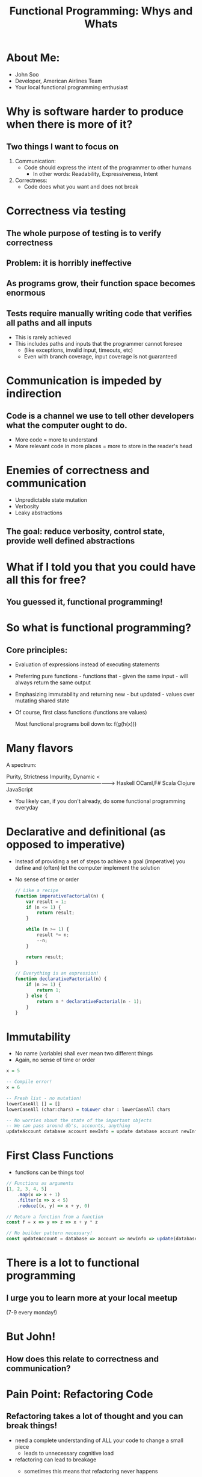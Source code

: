 #+TITLE: Functional Programming: Whys and Whats

* About Me:

  - John Soo
  - Developer, American Airlines Team
  - Your local functional programming enthusiast

* Why is software harder to produce when there is more of it?

** Two things I want to focus on

   1. Communication:
      - Code should express the intent of the programmer to other humans
        + In other words: Readability, Expressiveness, Intent

   2. Correctness:
      - Code does what you want and does not break

* Correctness via testing

** The whole purpose of testing is to verify correctness

** Problem: it is horribly ineffective

** As programs grow, their function space becomes enormous

** Tests require manually writing code that verifies all paths and all inputs

   + This is rarely achieved
   + This includes paths and inputs that the programmer cannot foresee
     - (like exceptions, invalid input, timeouts, etc)
     - Even with branch coverage, input coverage is not guaranteed

* Communication is impeded by indirection

** Code is a channel we use to tell other developers what the computer ought to do.

   - More code = more to understand
   - More relevant code in more places = more to store in the reader's head

* Enemies of correctness and communication

  - Unpredictable state mutation
  - Verbosity
  - Leaky abstractions

** The goal: reduce verbosity, control state, provide well defined abstractions

* What if I told you that you could have all this for free?

** You guessed it, functional programming!

* So what is functional programming?

** Core principles:

   - Evaluation of expressions instead of executing statements
   - Preferring pure functions - functions that - given the same input - will always return the same output
   - Emphasizing immutability and returning new - but updated - values over mutating shared state
   - Of course, first class functions (functions are values)

     Most functional programs boil down to:
     f(g(h(x)))

* Many flavors

  A spectrum:

  Purity, Strictness                                 Impurity, Dynamic
  <-------------------------------------------------------------->
  Haskell     OCaml,F#       Scala        Clojure      JavaScript

  - You likely can, if you don't already, do some functional programming everyday

* Declarative and definitional (as opposed to imperative)

  - Instead of providing a set of steps to achieve a goal (imperative)
    you define and (often) let the computer implement the solution
  - No sense of time or order

    #+begin_src js
      // Like a recipe
      function imperativeFactorial(n) {
          var result = 1;
          if (n <= 1) {
              return result;
          }

          while (n >= 1) {
              result *= n;
              --n;
          }

          return result;
      }

      // Everything is an expression!
      function declarativeFactorial(n) {
          if (n >= 1) {
              return 1;
          } else {
              return n * declarativeFactorial(n - 1);
          }
      }
    #+end_src

* Immutability

  - No name (variable) shall ever mean two different things
  - Again, no sense of time or order

#+begin_src haskell
  x = 5

  -- Compile error!
  x = 6

  -- Fresh list - no mutation!
  lowerCaseAll [] = []
  lowerCaseAll (char:chars) = toLower char : lowerCaseAll chars

  -- No worries about the state of the important objects
  -- We can pass around db's, accounts, anything
  updateAccount database account newInfo = update database account newInfo
#+end_src


* First Class Functions

  - functions can be things too!

#+begin_src js
  // Functions as arguments
  [1, 2, 3, 4, 5]
      .map(x => x + 1)
      .filter(x => x < 5)
      .reduce((x, y) => x + y, 0)

  // Return a function from a function
  const f = x => y => z => x + y * z

  // No builder pattern necessary!
  const updateAccount = database => account => newInfo => update(database, account, newInfo)
#+end_src

* There is a lot to functional programming    
  
** I urge you to learn more at your local meetup
   (7-9 every monday!)

* But John!

** How does this relate to correctness and communication?
   
* Pain Point: Refactoring Code 
  
** Refactoring takes a lot of thought and you can break things!

  - need a complete understanding of ALL your code to change a small piece
    + leads to unnecessary cognitive load
  - refactoring can lead to breakage
    + sometimes this means that refactoring never happens
    + this leads to the WTF moments we experience frequently

    #+begin_src java
      // If I want to refactor the AccountManager I have to understand what the delegate and repository do!
      // And no, descriptive names do not help!
      public class AccountManager {

          private AccountDelegate delegate;
          private AccountRepository repository;

          ...

          public AccountStatus signIn(HttpServletRequest request) {
              Account account = repository.retrieveAccount(request.getAttribute("accountId"));

              delegate.signIn(request, account);
              return account.getStatus();
          }
      }
    #+end_src

* Functional Approach: Strong types and immutability

  - With functional type systems, easily communicate (all) of the states you need
  - Immutability means there will not be a nullary, void function
  - I'm not even going to attempt to write this in anything else, because it would take 100 lines

    #+begin_src haskell
      newtype Level = Int


      data Message = Set Level | Reset


      -- Writing a new message will result in compiler errors or warnings
      setLevel :: Message -> Level -> Level
      setLevel message level = case message of
        Reset        -> 1

        Set newLevel -> case level of
          0 -> 1

          _ -> newLevel + 30
    #+end_src

* Pain Point: Procedural and OO code is verbose 
  
** Each line of code is a liability!

  - How many times have you done the following this week? month? lifetime?
  - Creating a whole new class or object simply to pass behavior around

    #+begin_src java
      public class MyController {

          // I have to create both of these classes just to use the functions isValid and handle!
          // Don't even try to tell me that anonymous inner classes help!
          private MyHandler handler;
          private MyValidator validator;

          public MyController(MyHandler handler) {
              this.handler = handler;
          }

          public ResponseObject processMyRoute(HttpServletRequest request) {
              if (validator.isValid(request.getAttribute("myForm"))) {
                  return handler.handle(model, request);
              } else {
                  return null;
              }
          }
      }
    #+end_src

* Functional Approach

** First class functions, well founded abstraction and syntax sugar

  - syntax can be used to replace particularly verbose code
  - well founded abstractions mean using an interface does not require reading a definition
  - first class functions allow for behavior needed at call site to be defined at call site
    
#+begin_src js
  const myRoute = ({ body: { myForm } }) =>
      validate(myForm)
         .map(_ => { message: "excellent form, sir!" })
         .fold(response => response, { message: "poor form, old chap" })
#+end_src


* If you are interested!

  - Professor Frisby's Mostly Adequate Guide
      to Functional Programming
  - Haskell from First Principles
  - Functional Programming through Lambda Calculus

** Come to the Orange Combinator!
    We would love to have you!
